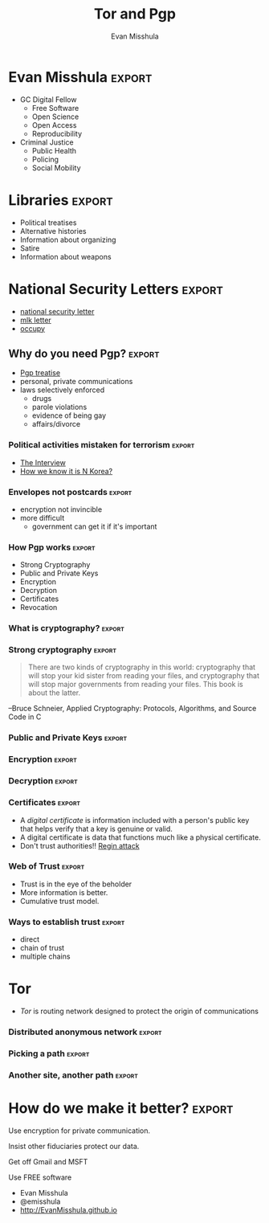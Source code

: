 #+Title: Tor and Pgp
#+Author: Evan Misshula
#+Email: emisshula@jjay.cuny.edu

#+TAGS:       Write(w) Update(u) Fix(f) Check(c) noexport(n) export(e)
#+OPTIONS: reveal_center:t reveal_progress:t reveal_history:nil reveal_control:t
#+OPTIONS: reveal_mathjax:t reveal_rolling_links:t reveal_keyboard:t reveal_overview:t num:nil
#+OPTIONS: reveal_width:1200 reveal_height:800
#+OPTIONS: toc:nil
#+REVEAL_MARGIN: 0.1
#+REVEAL_MIN_SCALE: 0.5
#+REVEAL_MAX_SCALE: 2.5
#+REVEAL_TRANS: cube
#+REVEAL_THEME: simple
#+REVEAL_HLEVEL: 2
#+REVEAL_HEAD_PREAMBLE: <meta name="description" content="Org-Reveal Introduction.">
#+REVEAL_POSTAMBLE: <p> Created by Evan Misshula. </p>
#+REVEAL_PLUGINS: (highlight markdown)





* Evan Misshula							     :export:
  - GC Digital Fellow
    - Free Software
    - Open Science
    - Open Access
    - Reproducibility
  - Criminal Justice
    - Public Health
    - Policing
    - Social Mobility
* Libraries							     :export:
  - Political treatises
  - Alternative histories
  - Information about organizing
  - Satire
  - Information about weapons
* National Security Letters					     :export:
  - [[http://www.newyorker.com/tech/elements/what-its-like-to-get-a-national-security-letter][national security letter]]
  - [[http://www.nytimes.com/2014/11/16/magazine/what-an-uncensored-letter-to-mlk-reveals.html?_r=0][mlk letter]]
  - [[http://gawker.com/5850054/meet-the-guy-who-snitched-on-occupy-wall-street-to-the-fbi-and-nypd][occupy]]
** Why do you need Pgp? 					     :export:
  - [[http://www.pgpi.org/doc/whypgp/en/][Pgp treatise]]
  - personal, private communications
  - laws selectively enforced
    - drugs
    - parole violations
    - evidence of being gay
    - affairs/divorce
*** Political activities mistaken for terrorism			     :export:
   - [[http://www.theregister.co.uk/2014/12/08/kaspersky_deets_on_sony_malware/][The Interview]]
   - [[https://gigaom.com/2015/01/07/fbi-north-korea-got-sloppy-with-ip-addresses-in-sony-hack/][How we know it is N Korea?]]
*** Envelopes not postcards					     :export:
    - encryption not invincible
    - more difficult
      - government can get it if it's important
*** How Pgp works						     :export:
    - Strong Cryptography
    - Public and Private Keys
    - Encryption
    - Decryption
    - Certificates
    - Revocation
*** What is cryptography?					     :export:
#+ATTR_HTML: :width 850px :alt replication 
[[./images/fig1-1.gif]]
*** Strong cryptography						     :export:
#+BEGIN_QUOTE
There are two kinds of cryptography in this world: cryptography that
will stop your kid sister from reading your files, and cryptography
that will stop major governments from reading your files. This book is
about the latter.
#+END_QUOTE
--Bruce Schneier, Applied Cryptography: Protocols, Algorithms, and Source Code in C
*** Public and Private Keys					     :export:
#+ATTR_HTML: :width 850px :alt replication 
[[./images/fig1-3.gif]]
*** Encryption							     :export:
#+ATTR_HTML: :width 850px :alt replication 
[[./images/fig1-4.gif]]
*** Decryption							     :export:
#+ATTR_HTML: :width 850px :alt replication 
[[./images/fig1-5.gif]]

*** Certificates						     :export:
- A /digital certificate/ is information included with a person's
  public key that helps verify that a key is genuine or valid.
- A digital certificate is data that functions much like a physical
  certificate.
- Don't trust authorities!! [[http://blog.kaspersky.com/regin-apt-most-sophisticated/][Regin attack]]

*** Web of Trust						     :export:

 - Trust is in the eye of the beholder
 - More information is better.
 - Cumulative trust model. 
*** Ways to establish trust					     :export:
    - direct
    - chain of trust
    - multiple chains
* Tor
  - /Tor/ is routing network designed to protect the origin of
    communications
*** Distributed anonymous network 				     :export:
#+ATTR_HTML: :width 850px :alt replication 
[[./images/htw1.png]]
*** Picking a path 						     :export:
#+ATTR_HTML: :width 850px :alt replication 
[[./images/htw2.png]]
*** Another site, another path 					     :export:
#+ATTR_HTML: :width 850px :alt replication 
[[./images/htw3.png]]



* How do we make it better? 					     :export:
#+ATTR_REVEAL: :frag roll-in
Use encryption for private communication.
#+ATTR_REVEAL: :frag roll-in
Insist other fiduciaries protect our data.
#+ATTR_REVEAL: :frag roll-in
Get off Gmail and MSFT
#+ATTR_REVEAL: :frag roll-in
Use FREE software
#+ATTR_REVEAL: :frag roll-in
 - Evan Misshula
 - @emisshula
 - [[http://EvanMisshula.github.io]]



